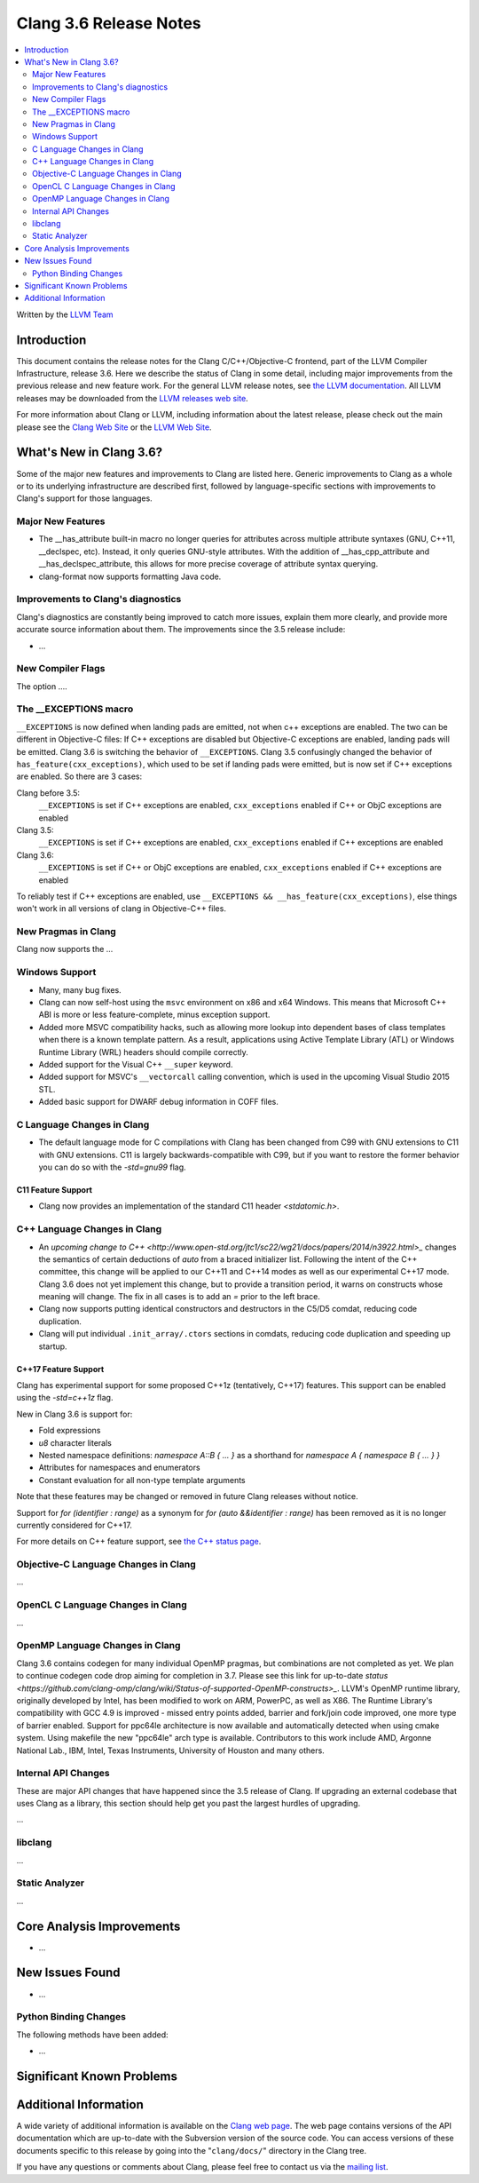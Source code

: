 =======================
Clang 3.6 Release Notes
=======================

.. contents::
   :local:
   :depth: 2

Written by the `LLVM Team <http://llvm.org/>`_

Introduction
============

This document contains the release notes for the Clang C/C++/Objective-C
frontend, part of the LLVM Compiler Infrastructure, release 3.6. Here we
describe the status of Clang in some detail, including major
improvements from the previous release and new feature work. For the
general LLVM release notes, see `the LLVM
documentation <http://llvm.org/releases/3.6.0/docs/ReleaseNotes.html>`_.
All LLVM releases may be downloaded from the `LLVM releases web
site <http://llvm.org/releases/>`_.

For more information about Clang or LLVM, including information about
the latest release, please check out the main please see the `Clang Web
Site <http://clang.llvm.org>`_ or the `LLVM Web
Site <http://llvm.org>`_.

What's New in Clang 3.6?
========================

Some of the major new features and improvements to Clang are listed
here. Generic improvements to Clang as a whole or to its underlying
infrastructure are described first, followed by language-specific
sections with improvements to Clang's support for those languages.

Major New Features
------------------

- The __has_attribute built-in macro no longer queries for attributes across
  multiple attribute syntaxes (GNU, C++11, __declspec, etc). Instead, it only
  queries GNU-style attributes. With the addition of __has_cpp_attribute and
  __has_declspec_attribute, this allows for more precise coverage of attribute
  syntax querying.

- clang-format now supports formatting Java code.


Improvements to Clang's diagnostics
-----------------------------------

Clang's diagnostics are constantly being improved to catch more issues,
explain them more clearly, and provide more accurate source information
about them. The improvements since the 3.5 release include:

-  ...

New Compiler Flags
------------------

The option ....

The __EXCEPTIONS macro
----------------------
``__EXCEPTIONS`` is now defined when landing pads are emitted, not when c++ exceptions are enabled. The two can be different in Objective-C files: If C++ exceptions are disabled but Objective-C exceptions are enabled, landing pads will be emitted. Clang 3.6 is switching the behavior of ``__EXCEPTIONS``. Clang 3.5 confusingly changed the behavior of ``has_feature(cxx_exceptions)``, which used to be set if landing pads were emitted, but is now set if C++ exceptions are enabled. So there are 3 cases:

Clang before 3.5:
   ``__EXCEPTIONS`` is set if C++ exceptions are enabled, ``cxx_exceptions`` enabled if C++ or ObjC exceptions are enabled

Clang 3.5:
   ``__EXCEPTIONS`` is set if C++ exceptions are enabled, ``cxx_exceptions`` enabled if C++ exceptions are enabled

Clang 3.6:
   ``__EXCEPTIONS`` is set if C++ or ObjC exceptions are enabled, ``cxx_exceptions`` enabled if C++ exceptions are enabled

To reliably test if C++ exceptions are enabled, use ``__EXCEPTIONS && __has_feature(cxx_exceptions)``, else things won't work in all versions of clang in Objective-C++ files.


New Pragmas in Clang
-----------------------

Clang now supports the ...

Windows Support
---------------

- Many, many bug fixes.

- Clang can now self-host using the ``msvc`` environment on x86 and x64
  Windows. This means that Microsoft C++ ABI is more or less feature-complete,
  minus exception support.

- Added more MSVC compatibility hacks, such as allowing more lookup into
  dependent bases of class templates when there is a known template pattern.
  As a result, applications using Active Template Library (ATL) or Windows
  Runtime Library (WRL) headers should compile correctly.

- Added support for the Visual C++ ``__super`` keyword.

- Added support for MSVC's ``__vectorcall`` calling convention, which is used
  in the upcoming Visual Studio 2015 STL.

- Added basic support for DWARF debug information in COFF files.


C Language Changes in Clang
---------------------------

- The default language mode for C compilations with Clang has been changed from
  C99 with GNU extensions to C11 with GNU extensions. C11 is largely
  backwards-compatible with C99, but if you want to restore the former behavior
  you can do so with the `-std=gnu99` flag.

C11 Feature Support
^^^^^^^^^^^^^^^^^^^

- Clang now provides an implementation of the standard C11 header `<stdatomic.h>`.

C++ Language Changes in Clang
-----------------------------

- An `upcoming change to C++ <http://www.open-std.org/jtc1/sc22/wg21/docs/papers/2014/n3922.html>_`
  changes the semantics of certain deductions of `auto` from a braced initializer
  list. Following the intent of the C++ committee, this change will be applied to
  our C++11 and C++14 modes as well as our experimental C++17 mode. Clang 3.6
  does not yet implement this change, but to provide a transition period, it
  warns on constructs whose meaning will change. The fix in all cases is to
  add an `=` prior to the left brace.

- Clang now supports putting identical constructors and destructors in
  the C5/D5 comdat, reducing code duplication.

- Clang will put individual ``.init_array/.ctors`` sections in
  comdats, reducing code duplication and speeding up startup.

C++17 Feature Support
^^^^^^^^^^^^^^^^^^^^^

Clang has experimental support for some proposed C++1z (tentatively, C++17)
features. This support can be enabled using the `-std=c++1z` flag.

New in Clang 3.6 is support for:

- Fold expressions

- `u8` character literals

- Nested namespace definitions: `namespace A::B { ... }` as a shorthand for
  `namespace A { namespace B { ... } }`

- Attributes for namespaces and enumerators

- Constant evaluation for all non-type template arguments

Note that these features may be changed or removed in future Clang releases
without notice.

Support for `for (identifier : range)` as a synonym for
`for (auto &&identifier : range)` has been removed as it is no longer currently
considered for C++17.

For more details on C++ feature support, see
`the C++ status page <http://clang.llvm.org/cxx_status.html>`_.


Objective-C Language Changes in Clang
-------------------------------------

...

OpenCL C Language Changes in Clang
----------------------------------

...

OpenMP Language Changes in Clang
--------------------------------

Clang 3.6 contains codegen for many individual OpenMP pragmas, but combinations are not completed as yet.
We plan to continue codegen code drop aiming for completion in 3.7. Please see this link for up-to-date
`status <https://github.com/clang-omp/clang/wiki/Status-of-supported-OpenMP-constructs>_`.
LLVM's OpenMP runtime library, originally developed by Intel, has been modified to work on ARM, PowerPC,
as well as X86. The Runtime Library's compatibility with GCC 4.9 is improved
- missed entry points added, barrier and fork/join code improved, one more type of barrier enabled.
Support for ppc64le architecture is now available and automatically detected when using cmake system.
Using makefile the new "ppc64le" arch type is available.
Contributors to this work include AMD, Argonne National Lab., IBM, Intel, Texas Instruments, University of Houston and many others.

Internal API Changes
--------------------

These are major API changes that have happened since the 3.5 release of
Clang. If upgrading an external codebase that uses Clang as a library,
this section should help get you past the largest hurdles of upgrading.

...

libclang
--------

...

Static Analyzer
---------------

...

Core Analysis Improvements
==========================

- ...

New Issues Found
================

- ...

Python Binding Changes
----------------------

The following methods have been added:

-  ...

Significant Known Problems
==========================

Additional Information
======================

A wide variety of additional information is available on the `Clang web
page <http://clang.llvm.org/>`_. The web page contains versions of the
API documentation which are up-to-date with the Subversion version of
the source code. You can access versions of these documents specific to
this release by going into the "``clang/docs/``" directory in the Clang
tree.

If you have any questions or comments about Clang, please feel free to
contact us via the `mailing
list <http://lists.cs.uiuc.edu/mailman/listinfo/cfe-dev>`_.
